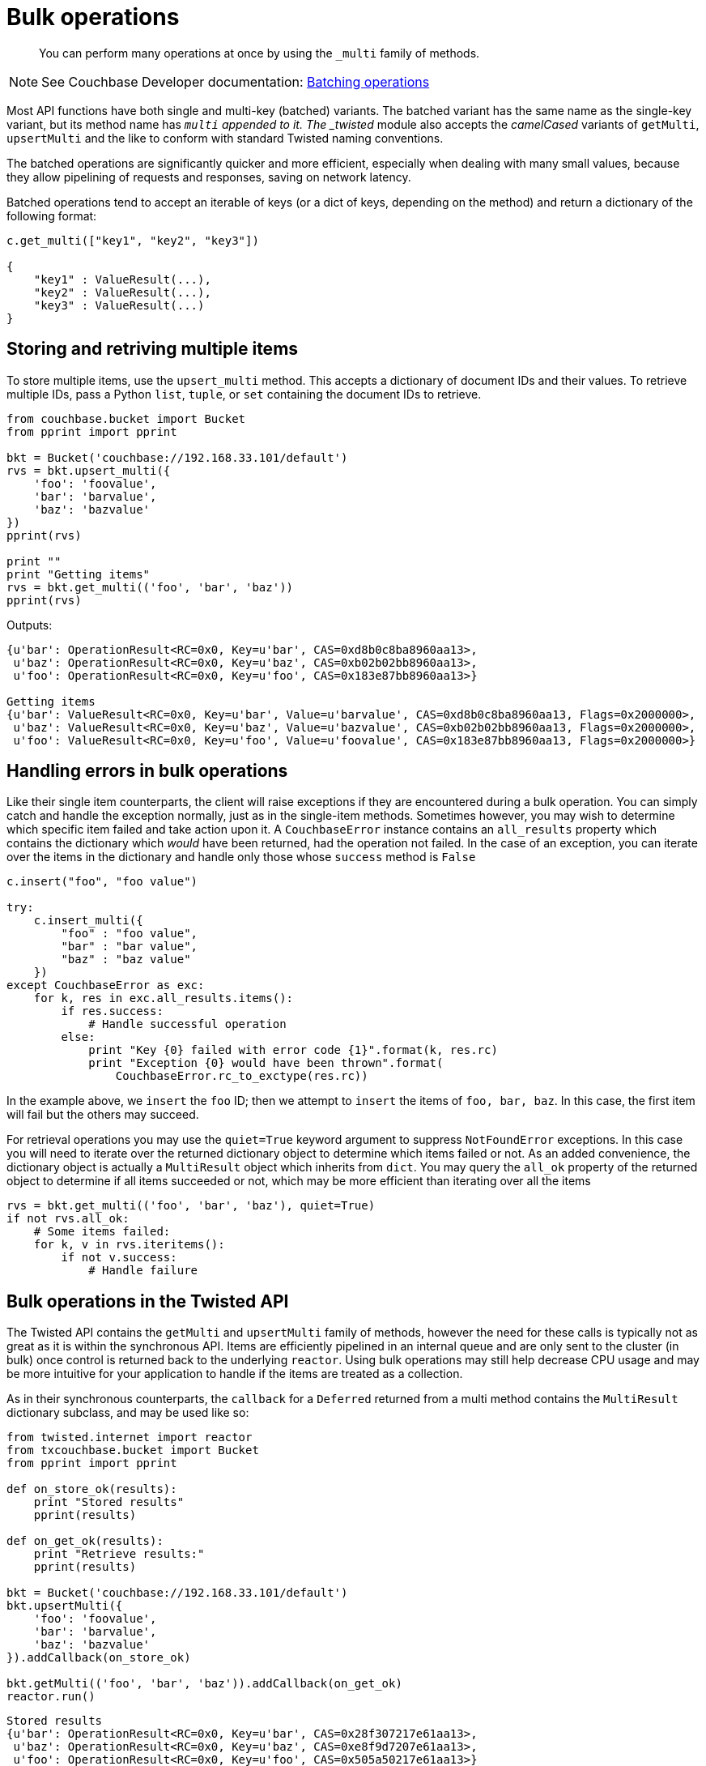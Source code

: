 = Bulk operations
:page-topic-type: concept

[abstract]
You can perform many operations at once by using the `_multi` family of methods.

NOTE: See Couchbase Developer documentation: xref:4.1@server:developer-guide:batching-operations.adoc[Batching operations]

Most API functions have both single and multi-key (batched) variants.
The batched variant has the same name as the single-key variant, but its method name has `_multi` appended to it.
The _twisted_ module also accepts the _camelCased_ variants of `getMulti`, `upsertMulti` and the like to conform with standard Twisted naming conventions.

The batched operations are significantly quicker and more efficient, especially when dealing with many small values, because they allow pipelining of requests and responses, saving on network latency.

Batched operations tend to accept an iterable of keys (or a dict of keys, depending on the method) and return a dictionary of the following format:

[source,python]
----
c.get_multi(["key1", "key2", "key3"])

{
    "key1" : ValueResult(...),
    "key2" : ValueResult(...),
    "key3" : ValueResult(...)
}
----

== Storing and retriving multiple items

To store multiple items, use the `upsert_multi` method.
This accepts a dictionary of document IDs and their values.
To retrieve multiple IDs, pass a Python `list`, `tuple`, or `set` containing the document IDs to retrieve.

[source,python]
----
from couchbase.bucket import Bucket
from pprint import pprint

bkt = Bucket('couchbase://192.168.33.101/default')
rvs = bkt.upsert_multi({
    'foo': 'foovalue',
    'bar': 'barvalue',
    'baz': 'bazvalue'
})
pprint(rvs)

print ""
print "Getting items"
rvs = bkt.get_multi(('foo', 'bar', 'baz'))
pprint(rvs)
----

Outputs:

....
{u'bar': OperationResult<RC=0x0, Key=u'bar', CAS=0xd8b0c8ba8960aa13>,
 u'baz': OperationResult<RC=0x0, Key=u'baz', CAS=0xb02b02bb8960aa13>,
 u'foo': OperationResult<RC=0x0, Key=u'foo', CAS=0x183e87bb8960aa13>}

Getting items
{u'bar': ValueResult<RC=0x0, Key=u'bar', Value=u'barvalue', CAS=0xd8b0c8ba8960aa13, Flags=0x2000000>,
 u'baz': ValueResult<RC=0x0, Key=u'baz', Value=u'bazvalue', CAS=0xb02b02bb8960aa13, Flags=0x2000000>,
 u'foo': ValueResult<RC=0x0, Key=u'foo', Value=u'foovalue', CAS=0x183e87bb8960aa13, Flags=0x2000000>}
....

== Handling errors in bulk operations

Like their single item counterparts, the client will raise exceptions if they are encountered during a bulk operation.
You can simply catch and handle the exception normally, just as in the single-item methods.
Sometimes however, you may wish to determine which specific item failed and take action upon it.
A [.api]`CouchbaseError` instance contains an `all_results` property which contains the dictionary which _would_ have been returned, had the operation not failed.
In the case of an exception, you can iterate over the items in the dictionary and handle only those whose `success` method is `False`

[source,python]
----
c.insert("foo", "foo value")

try:
    c.insert_multi({
        "foo" : "foo value",
        "bar" : "bar value",
        "baz" : "baz value"
    })
except CouchbaseError as exc:
    for k, res in exc.all_results.items():
        if res.success:
            # Handle successful operation
        else:
            print "Key {0} failed with error code {1}".format(k, res.rc)
            print "Exception {0} would have been thrown".format(
                CouchbaseError.rc_to_exctype(res.rc))
----

In the example above, we `insert` the `foo` ID; then we attempt to `insert` the items of `foo, bar, baz`.
In this case, the first item will fail but the others may succeed.

For retrieval operations you may use the `quiet=True` keyword argument to suppress `NotFoundError` exceptions.
In this case you will need to iterate over the returned dictionary object to determine which items failed or not.
As an added convenience, the dictionary object is actually a `MultiResult` object which inherits from `dict`.
You may query the `all_ok` property of the returned object to determine if all items succeeded or not, which may be more efficient than iterating over all the items

[source,python]
----
rvs = bkt.get_multi(('foo', 'bar', 'baz'), quiet=True)
if not rvs.all_ok:
    # Some items failed:
    for k, v in rvs.iteritems():
        if not v.success:
            # Handle failure
----

== Bulk operations in the Twisted API

The Twisted API contains the [.api]`getMulti` and [.api]`upsertMulti` family of methods, however the need for these calls is typically not as great as it is within the synchronous API.
Items are efficiently pipelined in an internal queue and are only sent to the cluster (in bulk) once control is returned back to the underlying `reactor`.
Using bulk operations may still help decrease CPU usage and may be more intuitive for your application to handle if the items are treated as a collection.

As in their synchronous counterparts, the `callback` for a `Deferred` returned from a multi method contains the [.api]`MultiResult` dictionary subclass, and may be used like so:

[source,python]
----
from twisted.internet import reactor
from txcouchbase.bucket import Bucket
from pprint import pprint

def on_store_ok(results):
    print "Stored results"
    pprint(results)

def on_get_ok(results):
    print "Retrieve results:"
    pprint(results)

bkt = Bucket('couchbase://192.168.33.101/default')
bkt.upsertMulti({
    'foo': 'foovalue',
    'bar': 'barvalue',
    'baz': 'bazvalue'
}).addCallback(on_store_ok)

bkt.getMulti(('foo', 'bar', 'baz')).addCallback(on_get_ok)
reactor.run()
----

....
Stored results
{u'bar': OperationResult<RC=0x0, Key=u'bar', CAS=0x28f307217e61aa13>,
 u'baz': OperationResult<RC=0x0, Key=u'baz', CAS=0xe8f9d7207e61aa13>,
 u'foo': OperationResult<RC=0x0, Key=u'foo', CAS=0x505a50217e61aa13>}
Retrieve results:
{u'bar': ValueResult<RC=0x0, Key=u'bar', Value=u'barvalue', CAS=0x28f307217e61aa13, Flags=0x2000000>,
 u'baz': ValueResult<RC=0x0, Key=u'baz', Value=u'bazvalue', CAS=0xe8f9d7207e61aa13, Flags=0x2000000>,
 u'foo': ValueResult<RC=0x0, Key=u'foo', Value=u'foovalue', CAS=0x505a50217e61aa13, Flags=0x2000000>}
....
